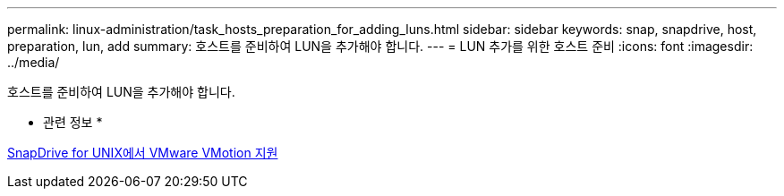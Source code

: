 ---
permalink: linux-administration/task_hosts_preparation_for_adding_luns.html 
sidebar: sidebar 
keywords: snap, snapdrive, host, preparation, lun, add 
summary: 호스트를 준비하여 LUN을 추가해야 합니다. 
---
= LUN 추가를 위한 호스트 준비
:icons: font
:imagesdir: ../media/


[role="lead"]
호스트를 준비하여 LUN을 추가해야 합니다.

* 관련 정보 *

xref:concept_storage_provisioning_for_rdm_luns.adoc[SnapDrive for UNIX에서 VMware VMotion 지원]
